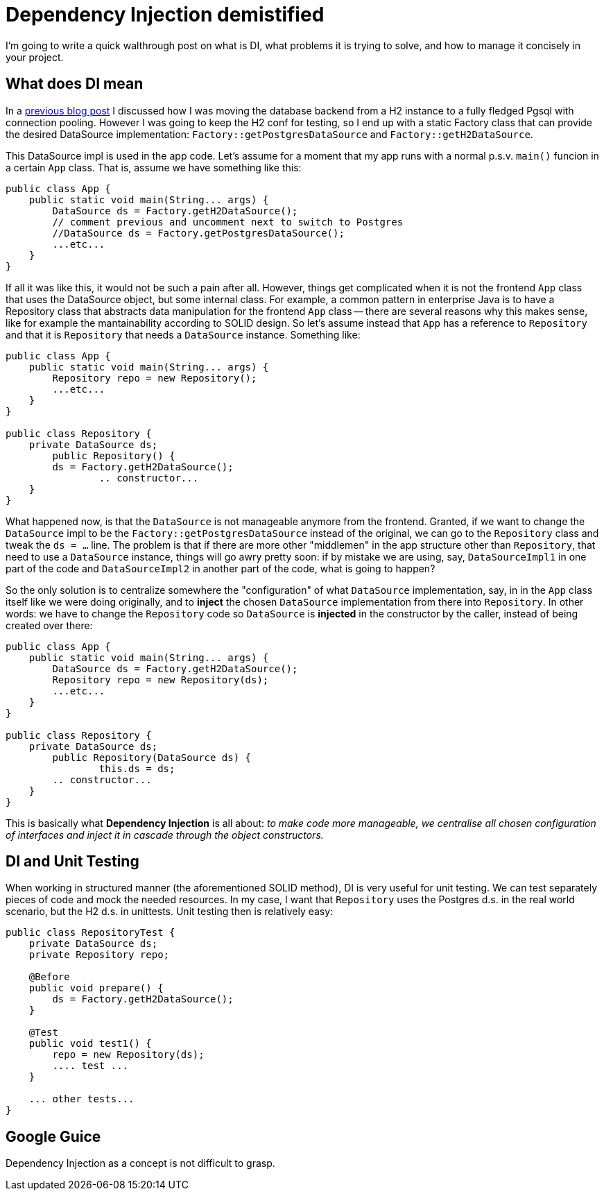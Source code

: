 = Dependency Injection demistified

:hp-tags: Java, Guice, Maven

I'm going to write a quick walthrough post on what is DI, what problems it is trying to solve, and how to manage it concisely in your project.

== What does DI mean
In a https://carlomorelli.github.io[previous blog post] I discussed how I was moving the database backend from a H2 instance to a fully fledged Pgsql with connection pooling. However I was going to keep the H2 conf for testing, so I end up with a static Factory class that can provide the desired DataSource implementation: `Factory::getPostgresDataSource` and `Factory::getH2DataSource`.

This DataSource impl is used in the app code. Let's assume for a moment that my app runs with a normal p.s.v. `main()` funcion in a certain `App` class. That is, assume we have something like this:
```
public class App {
    public static void main(String... args) {
        DataSource ds = Factory.getH2DataSource();
        // comment previous and uncomment next to switch to Postgres
        //DataSource ds = Factory.getPostgresDataSource();
        ...etc...
    }
}
```
If all it was like this, it would not be such a pain after all. However, things get complicated when it is not the frontend `App` class that uses the DataSource object, but some internal class. For example, a common pattern in enterprise Java is to have a Repository class that abstracts data manipulation for the frontend `App` class -- there are several reasons why this makes sense, like for example the mantainability according to SOLID design.
So let's assume instead that `App` has a reference to `Repository` and that it is `Repository` that needs a `DataSource` instance. Something like:
```
public class App {
    public static void main(String... args) {
        Repository repo = new Repository();
        ...etc...
    }
}

public class Repository {
    private DataSource ds;
	public Repository() {
        ds = Factory.getH2DataSource();
		.. constructor...    
    }
}
```
What happened now, is that the `DataSource` is not manageable anymore from the frontend. Granted, if we want to change the `DataSource` impl to be the `Factory::getPostgresDataSource` instead of the original, we can go to the `Repository` class and tweak the `ds = ...` line. The problem is that if there are more other "middlemen" in the app structure other than `Repository`, that need to use a `DataSource` instance, things will go awry pretty soon: if by mistake we are using, say,  `DataSourceImpl1` in one part of the code and `DataSourceImpl2` in another part of the code, what is going to happen?

So the only solution is to centralize somewhere the "configuration" of what `DataSource` implementation, say, in in the `App` class itself like we were doing originally, and to *inject* the chosen `DataSource` implementation from there into `Repository`. In other words: we have to change the `Repository` code so `DataSource` is *injected* in the constructor by the caller, instead of being created over there: 
```
public class App {
    public static void main(String... args) {
        DataSource ds = Factory.getH2DataSource();
        Repository repo = new Repository(ds);
        ...etc...
    }
}

public class Repository {
    private DataSource ds;
	public Repository(DataSource ds) {
		this.ds = ds;
        .. constructor...    
    }
}
```
This is basically what *Dependency Injection* is all about: _to make code more manageable, we centralise all chosen configuration of interfaces and inject it in cascade through the object constructors._

== DI and Unit Testing
When working in structured manner (the aforementioned SOLID method), DI is very useful for unit testing. We can test separately pieces of code and mock the needed resources. In my case, I want that `Repository` uses the Postgres d.s. in the real world scenario, but the H2 d.s. in unittests. Unit testing then is relatively easy:
```
public class RepositoryTest {
    private DataSource ds;
    private Repository repo;
    
    @Before
    public void prepare() {
        ds = Factory.getH2DataSource(); 
    }
    
    @Test
    public void test1() {
        repo = new Repository(ds);
        .... test ...
    }
    
    ... other tests...
}
```
== Google Guice
Dependency Injection as a concept is not difficult to grasp.



